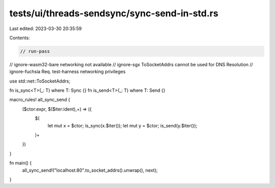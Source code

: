 tests/ui/threads-sendsync/sync-send-in-std.rs
=============================================

Last edited: 2023-03-30 20:35:59

Contents:

.. code-block:: rs

    // run-pass

// ignore-wasm32-bare networking not available
// ignore-sgx ToSocketAddrs cannot be used for DNS Resolution
// ignore-fuchsia Req. test-harness networking privileges

use std::net::ToSocketAddrs;

fn is_sync<T>(_: T) where T: Sync {}
fn is_send<T>(_: T) where T: Send {}

macro_rules! all_sync_send {
    ($ctor:expr, $($iter:ident),+) => ({
        $(
            let mut x = $ctor;
            is_sync(x.$iter());
            let mut y = $ctor;
            is_send(y.$iter());
        )+
    })
}

fn main() {
    all_sync_send!("localhost:80".to_socket_addrs().unwrap(), next);
}


